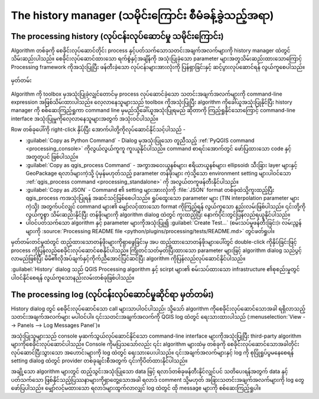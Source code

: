 .. _`processing.history`:

The history manager (သမိုင်းကြောင်း စီမံခန့်ခွဲသည့်အရာ)
========================================================

.. only:: html

   .. contents::
      :local:

The processing history (လုပ်ငန်းလုပ်ဆောင်မှု သမိုင်းကြောင်း)
-------------------------------------------------------------

Algorithm တစ်ခုကို စေခိုင်းလုပ်ဆောင်တိုင်း process နှင့်ပတ်သက်သောသတင်းအချက်အလက်များကို history manager ထဲတွင် သိမ်းဆည်းပါသည်။ စေခိုင်းလုပ်ဆောင်ထားသော ရက်စွဲနှင့်အချိန်ကို အသုံးပြုခဲ့သော parameter များအတူသိမ်းဆည်းထားသောကြောင့် Processing framework ကိုအသုံးပြုပြီး ဖန်တီးခဲ့သော လုပ်ငန်းများအားလုံးကို ပြန်ရှာခြင်းနှင့် ဆင့်ပွားလုပ်ဆောင်ရန် လွယ်ကူစေပါသည်။

.. _figure_history:

.. figure:: img/history.png
   :align: center

   မှတ်တမ်း

Algorithm ကို toolbox မှအသုံးပြုခဲ့လျှင်တောင်မှ process လုပ်ဆောင်ခဲ့သော သတင်းအချက်အလက်များကို command-line expression အဖြစ်သိမ်းထားပါသည်။ လေ့လာနေသူများသည် toolbox ကိုအသုံးပြုပြီး algorithm ကိုခေါ်ယူအသုံးပြုနိုင်ပြီး history manager ကို စစ်ဆေးကြည့်ရှုကာ command line မှမည်သို့ခေါ်ယူအသုံးပြုရမည် ဆိုတာကို ကြည့်ရှုနိုင်သောကြောင့် command-line interface အသုံးပြုမှုကိုလေ့လာနေသူများအတွက် အသုံးဝင်ပါသည်။

Row တစ်ခုပေါ်ကို right-click နှိပ်ပြီး အောက်ပါတို့ကိုလုပ်ဆောင်နိုင်သင့်ပါသည် -

* :guilabel:`Copy as Python Command` - Dialog မှအသုံးပြုသော တူညီသည့် :ref:`PyQGIS command <processing_console>` ကိုလွယ်လွယ်ကူကူ ကူးယူနိုင်ပါသည်။ command စာရင်းအောက်တွင် ဖော်ပြထားသော code နှင့်အတူတူပင် ဖြစ်ပါသည်။
* :guilabel:`Copy as qgis_process Command` - အကွာအဝေးယူနစ်များ၊ ဧရိယာယူနစ်များ၊ ellipsoid၊ သီးခြား layer များနှင့် GeoPackage ရလာဒ်များကဲ့သို့ ပုံမှန်မဟုတ်သည့် parameter တန်ဖိုးများ ကဲ့သို့သော environment setting များပါဝင်သော :ref:`qgis_process command <processing_standalone>` ကို အလွယ်တကူဖန်တီးနိုင်ပါသည်။
* :guilabel:`Copy as JSON` - Command ၏ setting များအားလုံးကို :file:`JSON` format တစ်ခုထဲသို့ကူးထည့်ပြီး qgis_process ကအသုံးပြုရန် အဆင်သင့်ဖြစ်စေပါသည်။ ရှုပ်ထွေးသော parameter များ (TIN interpolation parameter များကဲ့သို့) အတွက်ပင်လျှင် command များ၏ မျှော်လင့်ထားသော format ကိုကြည့်ရန် လွယ်ကူသော နည်းလမ်းဖြစ်ပါသည်။ ၎င်းတို့ကိုလွယ်ကူစွာ သိမ်းဆည်းနိုင်ပြီး တန်ဖိုးများကို algorithm dialog ထဲတွင် ကူးထည့်ပြီး နောက်ပိုင်းတွင်ပြန်လည်ရယူနိုင်ပါသည်။
* ပါဝင်ပတ်သက်သော algorithm နှင့် parameter များကိုအသုံးပြု၍ :guilabel:`Create Test...` (စမ်းသပ်မှုဖန်တီးခြင်း)၊ လမ်းညွှန်များကို :source:`Processing README file <python/plugins/processing/tests/README.md>` တွင်ဖတ်ရှုပါ။

မှတ်တမ်းတင်မှုထဲတွင် ထည့်ထားသောတန်ဖိုးများကိုရှာဖွေခြင်းမှ အပ ထည့်ထားသောတန်ဖိုးများပေါ်တွင် double-click ကိုနှိပ်ခြင်းဖြင့် process ကိုပြန်လည်စေခိုင်းလုပ်ဆောင်စေနိုင်ပါသည်။ ကြိုတင်သတ်မှတ်ပြီးထားသော parameter များဖြင့် algorithm dialog သည်ပွင့်လာမည်ဖြစ်ပြီး မိမိ၏လိုအပ်ချက်နှင့်ကိုက်ညီအောင်ပြင်ဆင်ပြီး algorithm ကိုပြန်လည်လုပ်ဆောင်နိုင်ပါသည်။

:guilabel:`History` dialog သည် QGIS Processing algorithm နှင့် scirpt များ၏ စမ်းသပ်ထားသော infrastructure ၏စုစည်းမှုတွင် ပါဝင်နိုင်စေရန် လွယ်ကူသောနည်းလမ်းတစ်ခုဖြစ်ပါသည်။


The processing log (လုပ်ငန်းလုပ်ဆောင်မှုဆိုင်ရာ မှတ်တမ်း)
----------------------------------------------------------

History dialog တွင် စေခိုင်းလုပ်ဆောင်သော call များသာပါဝင်ပါသည်၊ သို့သော် algorithm ကိုစေခိုင်းလုပ်ဆောင်သောအခါ ရရှိလာသည့် သတင်းအချက်အလက်များ မပါဝင်ပါ။ ၎င်းသတင်းအချက်အလက်ကို QGIS log ထဲတွင် ရေးသားထားပါသည် (:menuselection:`View --> Panels --> Log Messages Panel`)။

အသုံးပြုသူများသည် console မှဆက်သွယ်လုပ်ဆောင်နိုင်သော command-line interface များကိုအသုံးပြုပြီး third-party algorithm များကိုစေခိုင်းလုပ်ဆောင်ပါသည်။ Console ကိုမပြသသော်လည်း ၎င်း algorithm များထဲမှ တစ်ခုကို စေခိုင်းလုပ်ဆောင်သောအခါတိုင်း လုပ်ဆောင်ပြီးသွားသော အဟောင်းများကို log ထဲတွင် ရေးသားပေးပါသည်။ ၎င်းအချက်အလက်များနှင့် log ကို စုပြုံရှုပ်ပွမနေစေရန် setting dialog ထဲတွင် provider တစ်ခုချင်းစီအတွက် ၎င်းကိုပိတ်ထားနိုင်ပါသည်။

အချို့သော algorithm များတွင် ထည့်သွင်းအသုံးပြုသော data ဖြင့် ရလာဒ်တစ်ခုဖန်တီးနိုင်လျှင်ပင် သတိပေးရန်အတွက် data နှင့်ပတ်သက်သော ဖြစ်နိုင်သည့်ပြဿနာများကိုရှာတွေ့သောအခါ ရလာဒ် comment သို့မဟုတ် အခြားသတင်းအချက်အလက်များကို log တွေဖော်ပြပါသည်။ မျှော်လင့်မထားသော ရလာဒ်များထွက်လာလျှင် log ထဲတွင် ထို message များကို စစ်ဆေးကြည့်ရှုပါ။
